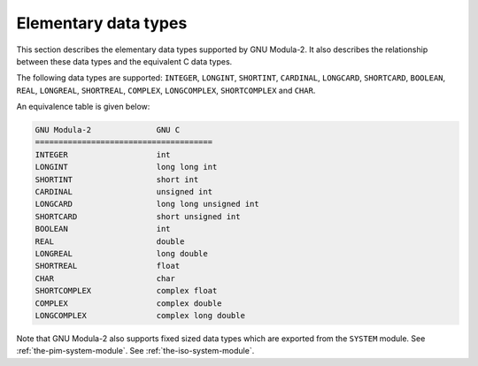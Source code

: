 .. _elementary-data-types:

Elementary data types
*********************

This section describes the elementary data types supported by GNU
Modula-2. It also describes the relationship between these data types
and the equivalent C data types.

The following data types are supported: ``INTEGER``,
``LONGINT``, ``SHORTINT``, ``CARDINAL``, ``LONGCARD``,
``SHORTCARD``, ``BOOLEAN``, ``REAL``, ``LONGREAL``,
``SHORTREAL``, ``COMPLEX``, ``LONGCOMPLEX``,
``SHORTCOMPLEX`` and ``CHAR``.

An equivalence table is given below:

.. code-block:: modula2

  GNU Modula-2              GNU C
  ======================================
  INTEGER                   int
  LONGINT                   long long int
  SHORTINT                  short int
  CARDINAL                  unsigned int
  LONGCARD                  long long unsigned int
  SHORTCARD                 short unsigned int
  BOOLEAN                   int
  REAL                      double
  LONGREAL                  long double
  SHORTREAL                 float
  CHAR                      char
  SHORTCOMPLEX              complex float
  COMPLEX                   complex double
  LONGCOMPLEX               complex long double

Note that GNU Modula-2 also supports fixed sized data types which are
exported from the ``SYSTEM`` module.
See :ref:`the-pim-system-module`.
See :ref:`the-iso-system-module`.

